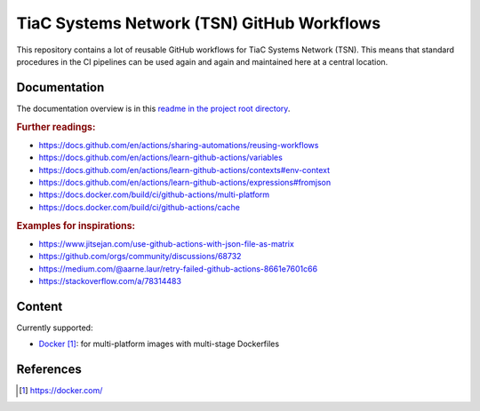 TiaC Systems Network (TSN) GitHub Workflows
===========================================

This repository contains a lot of reusable GitHub workflows for TiaC Systems
Network (TSN). This means that standard procedures in the CI pipelines can be
used again and again and maintained here at a central location.

Documentation
-------------

The documentation overview is in this `readme in the project root directory
<README.rst>`_.

.. rubric:: Further readings:

- https://docs.github.com/en/actions/sharing-automations/reusing-workflows
- https://docs.github.com/en/actions/learn-github-actions/variables
- https://docs.github.com/en/actions/learn-github-actions/contexts#env-context
- https://docs.github.com/en/actions/learn-github-actions/expressions#fromjson
- https://docs.docker.com/build/ci/github-actions/multi-platform
- https://docs.docker.com/build/ci/github-actions/cache

.. rubric:: Examples for inspirations:

- https://www.jitsejan.com/use-github-actions-with-json-file-as-matrix
- https://github.com/orgs/community/discussions/68732

- https://medium.com/@aarne.laur/retry-failed-github-actions-8661e7601c66
- https://stackoverflow.com/a/78314483

Content
-------

Currently supported:

- `Docker`_: for multi-platform images with multi-stage Dockerfiles

References
----------

.. target-notes::

.. _`Docker`: https://docker.com/
